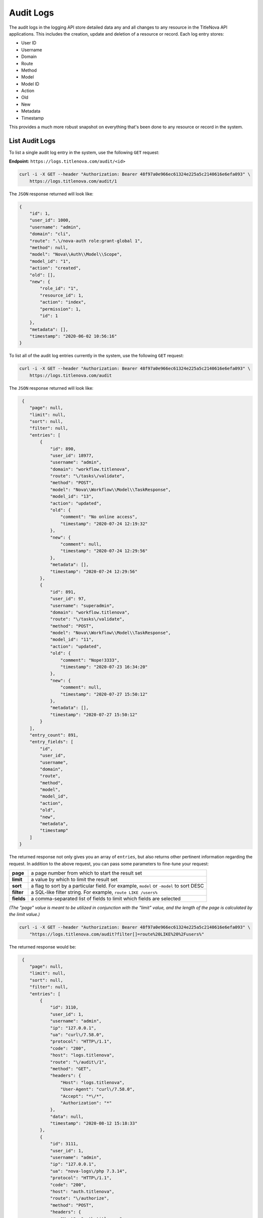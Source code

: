 Audit Logs
==========

The audit logs in the logging API store detailed data any and all changes to any
resource in the TitleNova API applications. This includes the creation, update
and deletion of a resource or record. Each log entry stores:

- User ID
- Username
- Domain
- Route
- Method
- Model
- Model ID
- Action
- Old
- New
- Metadata
- Timestamp

This provides a much more robust snapshot on everything that's been done to any
resource or record in the system.

List Audit Logs
---------------

To list a single audit log entry in the system, use the following ``GET`` request:

**Endpoint:** ``https://logs.titlenova.com/audit/<id>``

.. code-block:: bash

    curl -i -X GET --header "Authorization: Bearer 48f97a0e966ec61324e225a5c2140616e6efa093" \
        https://logs.titlenova.com/audit/1

The ``JSON`` response returned will look like:

.. code-block:: json

    {
        "id": 1,
        "user_id": 1000,
        "username": "admin",
        "domain": "cli",
        "route": ".\/nova-auth role:grant-global 1",
        "method": null,
        "model": "Nova\\Auth\\Model\\Scope",
        "model_id": "1",
        "action": "created",
        "old": [],
        "new": {
            "role_id": "1",
            "resource_id": 1,
            "action": "index",
            "permission": 1,
            "id": 1
        },
        "metadata": [],
        "timestamp": "2020-06-02 10:56:16"
    }

To list all of the audit log entries currently in the system, use the following ``GET`` request:

.. code-block:: bash

    curl -i -X GET --header "Authorization: Bearer 48f97a0e966ec61324e225a5c2140616e6efa093" \
        https://logs.titlenova.com/audit

The ``JSON`` response returned will look like:

.. code-block:: json

     {
        "page": null,
        "limit": null,
        "sort": null,
        "filter": null,
        "entries": [
            {
                "id": 890,
                "user_id": 18977,
                "username": "admin",
                "domain": "workflow.titlenova",
                "route": "\/tasks\/validate",
                "method": "POST",
                "model": "Nova\\Workflow\\Model\\TaskResponse",
                "model_id": "13",
                "action": "updated",
                "old": {
                    "comment": "No online access",
                    "timestamp": "2020-07-24 12:19:32"
                },
                "new": {
                    "comment": null,
                    "timestamp": "2020-07-24 12:29:56"
                },
                "metadata": [],
                "timestamp": "2020-07-24 12:29:56"
            },
            {
                "id": 891,
                "user_id": 97,
                "username": "superadmin",
                "domain": "workflow.titlenova",
                "route": "\/tasks\/validate",
                "method": "POST",
                "model": "Nova\\Workflow\\Model\\TaskResponse",
                "model_id": "11",
                "action": "updated",
                "old": {
                    "comment": "Nope!3333",
                    "timestamp": "2020-07-23 16:34:20"
                },
                "new": {
                    "comment": null,
                    "timestamp": "2020-07-27 15:50:12"
                },
                "metadata": [],
                "timestamp": "2020-07-27 15:50:12"
            }
        ],
        "entry_count": 891,
        "entry_fields": [
            "id",
            "user_id",
            "username",
            "domain",
            "route",
            "method",
            "model",
            "model_id",
            "action",
            "old",
            "new",
            "metadata",
            "timestamp"
        ]
    }

The returned response not only gives you an array of ``entries``, but also returns other pertinent
information regarding the request. In addition to the above request, you can pass some parameters
to fine-tune your request:

+-------------+-----------------------------------------------------------------------------------------+
| **page**    | a page number from which to start the result set                                        |
+-------------+-----------------------------------------------------------------------------------------+
| **limit**   | a value by which to limit the result set                                                |
+-------------+-----------------------------------------------------------------------------------------+
| **sort**    | a flag to sort by a particular field. For example, ``model`` or ``-model`` to sort DESC |
+-------------+-----------------------------------------------------------------------------------------+
| **filter**  | a SQL-like filter string. For example, ``route LIKE /users%``                           |
+-------------+-----------------------------------------------------------------------------------------+
| **fields**  | a comma-separated list of fields to limit which fields are selected                     |
+-------------+-----------------------------------------------------------------------------------------+

*(The "page" value is meant to be utilized in conjunction with the "limit" value, and the length of the
page is calculated by the limit value.)*

.. code-block:: bash

    curl -i -X GET --header "Authorization: Bearer 48f97a0e966ec61324e225a5c2140616e6efa093" \
        "https://logs.titlenova.com/audit?filter[]=route%20LIKE%20%2Fusers%"

The returned response would be:

.. code-block:: json

     {
        "page": null,
        "limit": null,
        "sort": null,
        "filter": null,
        "entries": [
            {
                "id": 3110,
                "user_id": 1,
                "username": "admin",
                "ip": "127.0.0.1",
                "ua": "curl\/7.58.0",
                "protocol": "HTTP\/1.1",
                "code": "200",
                "host": "logs.titlenova",
                "route": "\/audit\/1",
                "method": "GET",
                "headers": {
                    "Host": "logs.titlenova",
                    "User-Agent": "curl\/7.58.0",
                    "Accept": "*\/*",
                    "Authorization": "*"
                },
                "data": null,
                "timestamp": "2020-08-12 15:18:33"
            },
            {
                "id": 3111,
                "user_id": 1,
                "username": "admin",
                "ip": "127.0.0.1",
                "ua": "nova-logs\/php 7.3.14",
                "protocol": "HTTP\/1.1",
                "code": "200",
                "host": "auth.titlenova",
                "route": "\/authorize",
                "method": "POST",
                "headers": {
                    "Host": "auth.titlenova",
                    "Connection": "close",
                    "User-Agent": "nova-logs\/php 7.3.14",
                    "X-Resource": "audit-logs",
                    "X-Permission": "index",
                    "Authorization": "*"
                },
                "data": null,
                "timestamp": "2020-08-12 15:19:00"
            }
        ],
        "entry_count": 2,
        "entry_fields": [
            "id",
            "user_id",
            "username",
            "ip",
            "ua",
            "protocol",
            "code",
            "host",
            "route",
            "method",
            "headers",
            "data",
            "timestamp"
        ]
    }

There is also a method to return the number of audit log entries in the system:

.. code-block:: bash

    curl -i -X GET --header "Authorization: Bearer 48f97a0e966ec61324e225a5c2140616e6efa093" \
        https://logs.titlenova.com/audit/count

.. code-block:: json

    {
        "filter": null,
        "entry_count": 891
    }

That method also supports the above request ``filter`` parameter:

.. code-block:: bash

    curl -i -X GET --header "Authorization: Bearer 48f97a0e966ec61324e225a5c2140616e6efa093" \
        "https://logs.titlenova.com/audit/count?filter[]=ip%20LIKE%20127.0.0.%"

.. code-block:: json

    {
        "filter": [
            "route LIKE /users%"
        ],
        "entry_count": 2
    }

And to determine what fields are available for the ``entries`` resource, use the following request:

.. code-block:: bash

    curl -i -X GET --header "Authorization: Bearer 48f97a0e966ec61324e225a5c2140616e6efa093" \
        https://logs.titlenova.com/audit/fields

.. code-block:: json

    {
        "entry_fields": [
            "id",
            "user_id",
            "username",
            "domain",
            "route",
            "method",
            "model",
            "model_id",
            "action",
            "old",
            "new",
            "metadata",
            "timestamp"
        ]
    }

Creating an Audit Log Entry
----------------------------

You can create an audit log entry either via a request using an API key or a request using a user
auth token. The requests are the same, except for the endpoint URLs are slightly different.

**Using an API key**

**Endpoint:** ``https://logs.titlenova.com/api/audit``

- Example API Key: *e6861fe5b6d0e911a6764d04de26b0ff0c08c1ce*

.. code-block:: bash

    curl -i -X POST --header "Authorization: Bearer e6861fe5b6d0e911a6764d04de26b0ff0c08c1ce" \
        -d"user_id=1&username=admin&host=auth.titlenova&route=/users" https://logs.titlenova.com/api/audit

**Using a User Auth Token**

**Endpoint:** ``https://logs.titlenova.com/audit``

- Example User Auth Token: *48f97a0e966ec61324e225a5c2140616e6efa093*

.. code-block:: bash

    curl -i -X POST --header "Authorization: Bearer 48f97a0e966ec61324e225a5c2140616e6efa093" \
        -d"user_id=1&username=admin&route=/users&model=Users&model_id=1&action=created" https://logs.titlenova.com/audit

The result of both requests are the same. They will produce a ``201`` response with a JSON payload of the
newly created log entry.

Deleting Audit Logs
--------------------

**Deleting a single audit log entry**

**Endpoint:** ``https://logs.titlenova.com/audit/<id>``

.. code-block:: bash

    curl -i -X DELETE --header "Authorization: Bearer 48f97a0e966ec61324e225a5c2140616e6efa093" \
        https://logs.titlenova.com/audit/2

**Deleting multiple audit log entries**

.. code-block:: bash

    curl -i -X DELETE --header "Authorization: Bearer 48f97a0e966ec61324e225a5c2140616e6efa093" \
        -d"rm_logs[]=3&rm_logs[]=4" https://logs.titlenova.com/audit/


